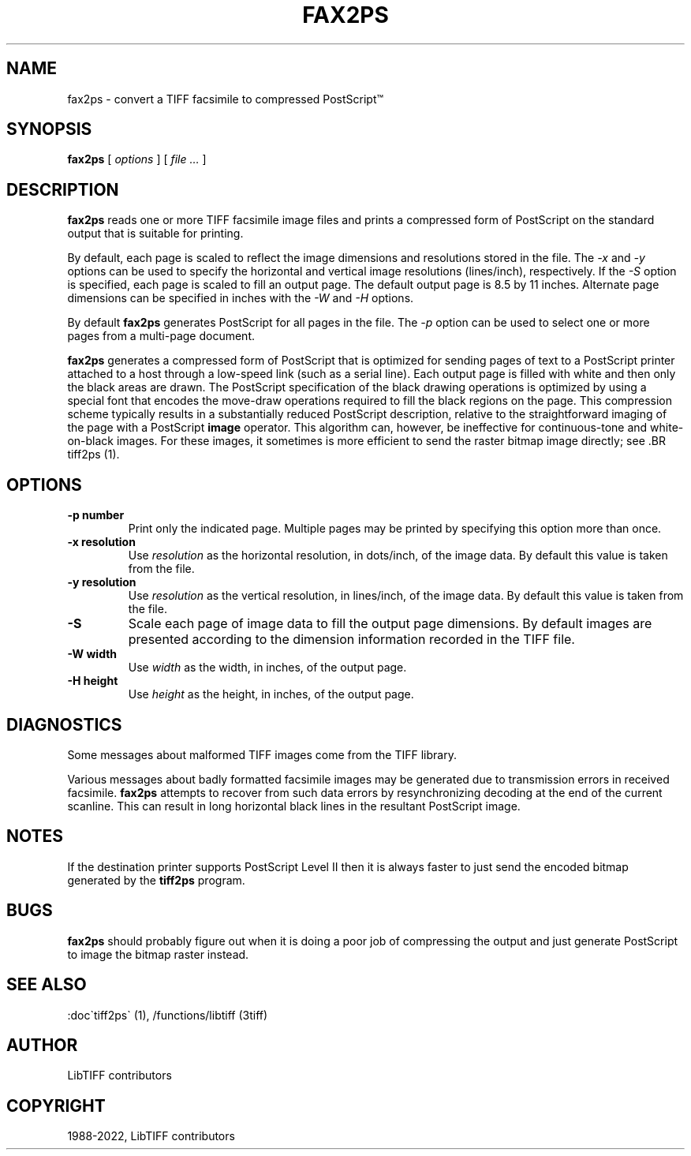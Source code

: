 .\" Man page generated from reStructuredText.
.
.TH "FAX2PS" "1" "Mar 21, 2024" "4.6" "LibTIFF"
.SH NAME
fax2ps \- convert a TIFF facsimile to compressed PostScript™
.
.nr rst2man-indent-level 0
.
.de1 rstReportMargin
\\$1 \\n[an-margin]
level \\n[rst2man-indent-level]
level margin: \\n[rst2man-indent\\n[rst2man-indent-level]]
-
\\n[rst2man-indent0]
\\n[rst2man-indent1]
\\n[rst2man-indent2]
..
.de1 INDENT
.\" .rstReportMargin pre:
. RS \\$1
. nr rst2man-indent\\n[rst2man-indent-level] \\n[an-margin]
. nr rst2man-indent-level +1
.\" .rstReportMargin post:
..
.de UNINDENT
. RE
.\" indent \\n[an-margin]
.\" old: \\n[rst2man-indent\\n[rst2man-indent-level]]
.nr rst2man-indent-level -1
.\" new: \\n[rst2man-indent\\n[rst2man-indent-level]]
.in \\n[rst2man-indent\\n[rst2man-indent-level]]u
..
.SH SYNOPSIS
.sp
\fBfax2ps\fP [ \fIoptions\fP ] [ \fIfile …\fP ]
.SH DESCRIPTION
.sp
\fBfax2ps\fP reads one or more TIFF
facsimile image files and prints a compressed form of
PostScript on the standard output that is suitable for printing.
.sp
By default, each page is scaled to reflect the
image dimensions and resolutions stored in the file.
The \fI\%\-x\fP and \fI\%\-y\fP
options can be used to specify the horizontal and vertical
image resolutions (lines/inch), respectively.
If the \fI\%\-S\fP
option is specified, each page is scaled to fill an output page.
The default output page is 8.5 by 11 inches.
Alternate page dimensions can be specified in inches with the
\fI\%\-W\fP and \fI\%\-H\fP
options.
.sp
By default \fBfax2ps\fP
generates PostScript for all pages in the file.
The \fI\%\-p\fP
option can be used to select one or more pages from
a multi\-page document.
.sp
\fBfax2ps\fP
generates a compressed form of PostScript that is
optimized for sending pages of text to a PostScript
printer attached to a host through a low\-speed link (such
as a serial line).
Each output page is filled with white and then only
the black areas are drawn.
The PostScript specification of the black drawing operations
is optimized by using a special font that encodes the
move\-draw operations required to fill
the black regions on the page.
This compression scheme typically results in a substantially
reduced PostScript description, relative to the straightforward
imaging of the page with a PostScript
\fBimage\fP
operator.
This algorithm can, however, be ineffective
for continuous\-tone and white\-on\-black images.
For these images, it sometimes is more efficient to send
the raster bitmap image directly; see
\&.BR tiff2ps (1).
.SH OPTIONS
.INDENT 0.0
.TP
.B \-p number
Print only the indicated page.
Multiple pages may be printed by specifying
this option more than once.
.UNINDENT
.INDENT 0.0
.TP
.B \-x resolution
Use \fIresolution\fP
as the horizontal resolution, in dots/inch, of the image data.
By default this value is taken from the file.
.UNINDENT
.INDENT 0.0
.TP
.B \-y resolution
Use \fIresolution\fP
as the vertical resolution, in lines/inch, of the image data.
By default this value is taken from the file.
.UNINDENT
.INDENT 0.0
.TP
.B \-S
Scale each page of image data to fill the output page dimensions.
By default images are presented according to the dimension
information recorded in the TIFF file.
.UNINDENT
.INDENT 0.0
.TP
.B \-W width
Use \fIwidth\fP
as the width, in inches, of the output page.
.UNINDENT
.INDENT 0.0
.TP
.B \-H height
Use \fIheight\fP
as the height, in inches, of the output page.
.UNINDENT
.SH DIAGNOSTICS
.sp
Some messages about malformed TIFF images come from the
TIFF library.
.sp
Various messages about badly formatted facsimile images
may be generated due to transmission errors in received
facsimile.
\fBfax2ps\fP
attempts to recover from such data errors by resynchronizing
decoding at the end of the current scanline.
This can result in long horizontal black lines in the resultant
PostScript image.
.SH NOTES
.sp
If the destination printer supports PostScript Level II then
it is always faster to just send the encoded bitmap generated
by the \fBtiff2ps\fP program.
.SH BUGS
.sp
\fBfax2ps\fP
should probably figure out when it is doing a poor
job of compressing the output and just generate
PostScript to image the bitmap raster instead.
.SH SEE ALSO
.sp
:doc\(gatiff2ps\(ga (1), /functions/libtiff (3tiff)
.SH AUTHOR
LibTIFF contributors
.SH COPYRIGHT
1988-2022, LibTIFF contributors
.\" Generated by docutils manpage writer.
.

